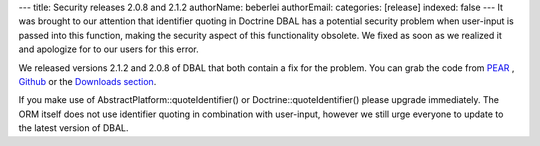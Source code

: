 ---
title: Security releases 2.0.8 and 2.1.2
authorName: beberlei 
authorEmail: 
categories: [release]
indexed: false
---
It was brought to our attention that identifier quoting in Doctrine
DBAL has a potential security problem when user-input is passed
into this function, making the security aspect of this
functionality obsolete. We fixed as soon as we realized it and
apologize for to our users for this error.

We released versions 2.1.2 and 2.0.8 of DBAL that both contain a
fix for the problem. You can grab the code from
`PEAR <http://pear.doctrine-project.org>`_ ,
`Github <http://github.com/doctrine/dbal>`_ or the
`Downloads section <http://www.doctrine-project.org/projects/dbal/download>`_.

If you make use of AbstractPlatform::quoteIdentifier() or
Doctrine::quoteIdentifier() please upgrade immediately. The ORM
itself does not use identifier quoting in combination with
user-input, however we still urge everyone to update to the latest
version of DBAL.
